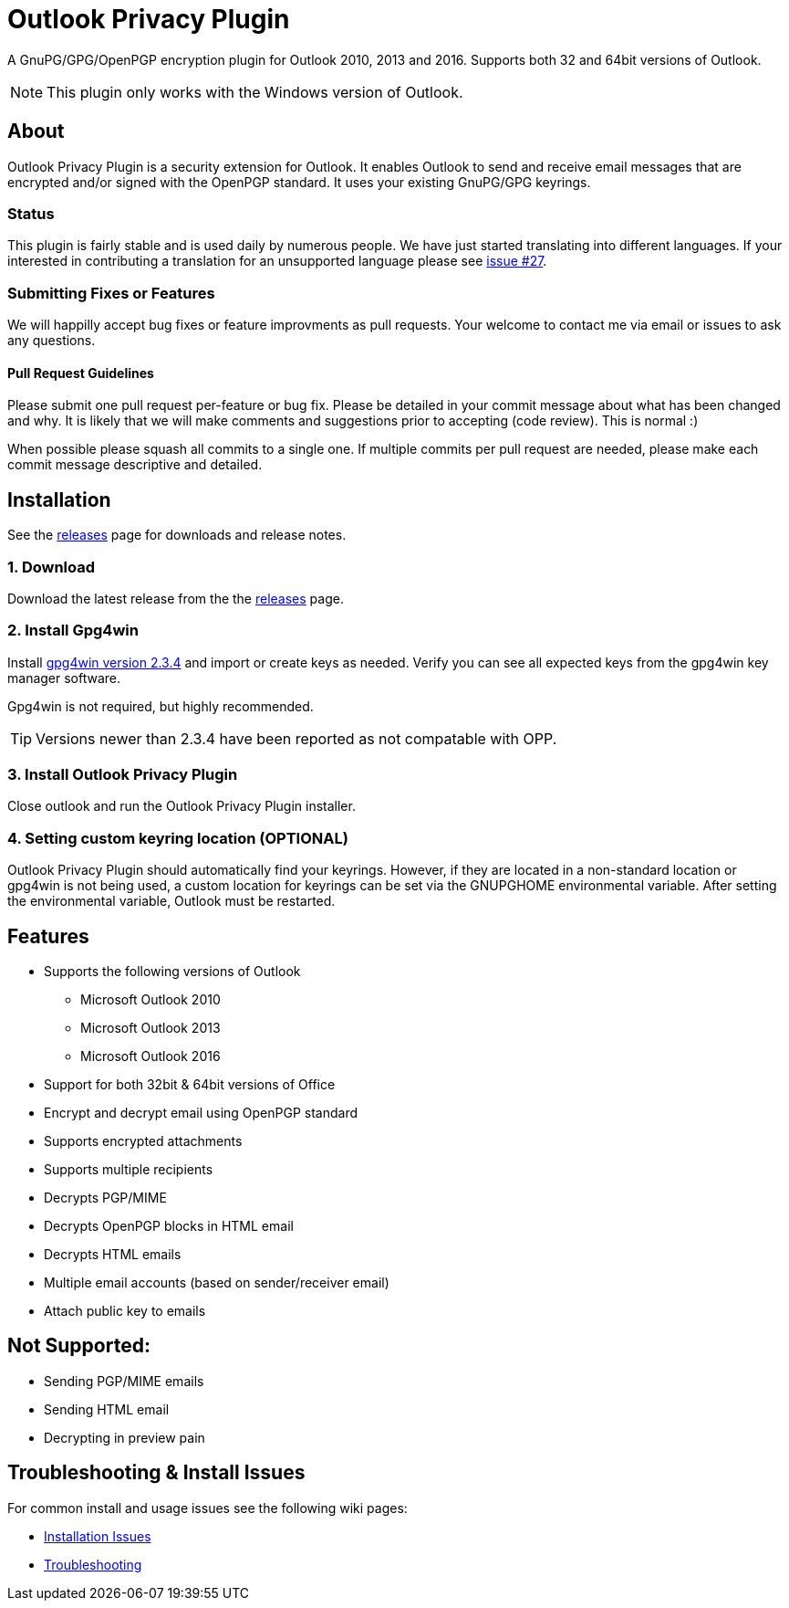 = Outlook Privacy Plugin

A GnuPG/GPG/OpenPGP encryption plugin for Outlook 2010, 2013 and 2016.  Supports both 32 and 64bit versions of Outlook.

NOTE: This plugin only works with the Windows version of Outlook.

== About

Outlook Privacy Plugin is a security extension for Outlook. It enables Outlook to send and receive email messages that are encrypted and/or signed with the OpenPGP standard. It uses your existing GnuPG/GPG keyrings.

=== Status

This plugin is fairly stable and is used daily by numerous people. We have just started translating into different languages. If your interested in contributing a translation for an unsupported language please see https://github.com/dejavusecurity/OutlookPrivacyPlugin/issues/27[issue #27].

=== Submitting Fixes or Features

We will happilly accept bug fixes or feature improvments as pull requests. Your welcome to contact me via email or issues to ask any questions.

==== Pull Request Guidelines

Please submit one pull request per-feature or bug fix. Please be detailed in your commit message about what has been changed and why. It is likely that we will make comments and suggestions prior to accepting (code review). This is normal :)

When possible please squash all commits to a single one.  If multiple commits per pull request are needed, please make each commit message descriptive and detailed.

== Installation

See the https://github.com/dejavusecurity/OutlookPrivacyPlugin/releases[releases] page for downloads and release notes.

=== 1. Download

Download the latest release from the the https://github.com/dejavusecurity/OutlookPrivacyPlugin/releases[releases] page.

=== 2. Install Gpg4win

Install http://www.gpg4win.org/[gpg4win version 2.3.4] and import or create keys as needed. Verify you can see all expected keys from the gpg4win key manager software.

Gpg4win is not required, but highly recommended.

TIP: Versions newer than 2.3.4 have been reported as not compatable with OPP.

=== 3. Install Outlook Privacy Plugin

Close outlook and run the Outlook Privacy Plugin installer. 

=== 4. Setting custom keyring location (OPTIONAL)

Outlook Privacy Plugin should automatically find your keyrings. However, if they are located in a non-standard location or gpg4win is not being used, a custom location for keyrings can be set via the +GNUPGHOME+ environmental variable. After setting the environmental variable, Outlook must be restarted.

== Features

 * Supports the following versions of Outlook
 ** Microsoft Outlook 2010
 ** Microsoft Outlook 2013
 ** Microsoft Outlook 2016
 * Support for both 32bit & 64bit versions of Office
 * Encrypt and decrypt email using OpenPGP standard
 * Supports encrypted attachments
 * Supports multiple recipients
 * Decrypts PGP/MIME
 * Decrypts OpenPGP blocks in HTML email
 * Decrypts HTML emails
 * Multiple email accounts (based on sender/receiver email)
 * Attach public key to emails
 
== Not Supported:

 * Sending PGP/MIME emails
 * Sending HTML email
 * Decrypting in preview pain
 
== Troubleshooting & Install Issues

For common install and usage issues see the following wiki pages:

 * https://github.com/dejavusecurity/OutlookPrivacyPlugin/wiki/Installation-Issues[Installation Issues]
 * https://github.com/dejavusecurity/OutlookPrivacyPlugin/wiki/Troubleshooting[Troubleshooting]

